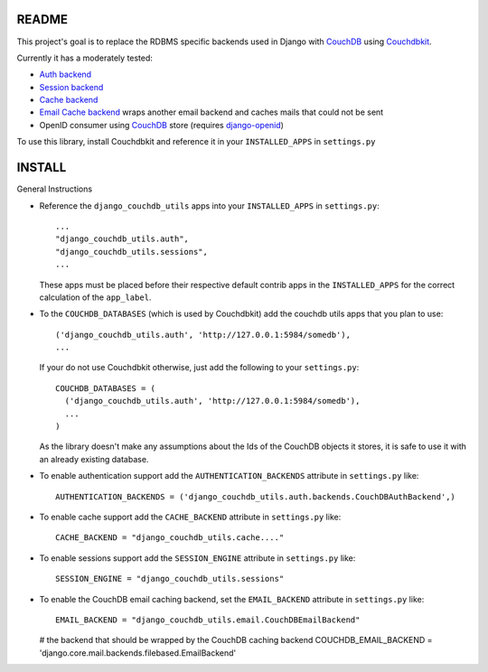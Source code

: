 =======
README
=======

This project's goal is to replace the RDBMS specific backends used in Django
with `CouchDB`_ using `Couchdbkit`_.

Currently it has a moderately tested:

* `Auth backend`_
* `Session backend`_
* `Cache backend`_
* `Email Cache backend`_ wraps another email backend and caches mails that could not be sent
* OpenID consumer using `CouchDB`_ store (requires `django-openid`_)

To use this library, install Couchdbkit and reference it in your ``INSTALLED_APPS`` in ``settings.py``

.. _`CouchDB`: http://couchdb.apache.org/
.. _`Couchdbkit`: http://couchdbkit.org/
.. _`Auth backend`: http://docs.djangoproject.com/en/dev/topics/auth/#other-authentication-sources
.. _`Session backend`: http://docs.djangoproject.com/en/dev/topics/http/sessions/#configuring-the-session-engine
.. _`Cache backend`: http://docs.djangoproject.com/en/dev/topics/cache/#using-a-custom-cache-backend
.. _`Email Cache backend`: http://docs.djangoproject.com/en/dev/topics/email/
.. _`django-openid`: http://github.com/simonw/django-openid/master/tree


========
INSTALL
========


General Instructions

* Reference the ``django_couchdb_utils`` apps into your ``INSTALLED_APPS`` in ``settings.py``::

    ...
    "django_couchdb_utils.auth",
    "django_couchdb_utils.sessions",
    ...

  These apps must be placed before their respective default contrib apps in the ``INSTALLED_APPS`` for
  the correct calculation of the ``app_label``.

* To the ``COUCHDB_DATABASES`` (which is used by Couchdbkit) add the couchdb utils apps that you plan to use::

    ('django_couchdb_utils.auth', 'http://127.0.0.1:5984/somedb'),
    ...

  If your do not use Couchdbkit otherwise, just add the following to your ``settings.py``::

    COUCHDB_DATABASES = (
      ('django_couchdb_utils.auth', 'http://127.0.0.1:5984/somedb'),
      ...
    )

  As the library doesn't make any assumptions about the Ids of the CouchDB
  objects it stores, it is safe to use it with an already existing database.

* To enable authentication support add the ``AUTHENTICATION_BACKENDS`` attribute in ``settings.py`` like::

      AUTHENTICATION_BACKENDS = ('django_couchdb_utils.auth.backends.CouchDBAuthBackend',)

* To enable cache support add the ``CACHE_BACKEND`` attribute in ``settings.py`` like::

      CACHE_BACKEND = "django_couchdb_utils.cache...."

* To enable sessions support add the ``SESSION_ENGINE`` attribute in ``settings.py`` like::

      SESSION_ENGINE = "django_couchdb_utils.sessions"

* To enable the CouchDB email caching backend, set the ``EMAIL_BACKEND`` attribute in ``settings.py`` like::

      EMAIL_BACKEND = "django_couchdb_utils.email.CouchDBEmailBackend"

  # the backend that should be wrapped by the CouchDB caching backend
  COUCHDB_EMAIL_BACKEND = 'django.core.mail.backends.filebased.EmailBackend'
